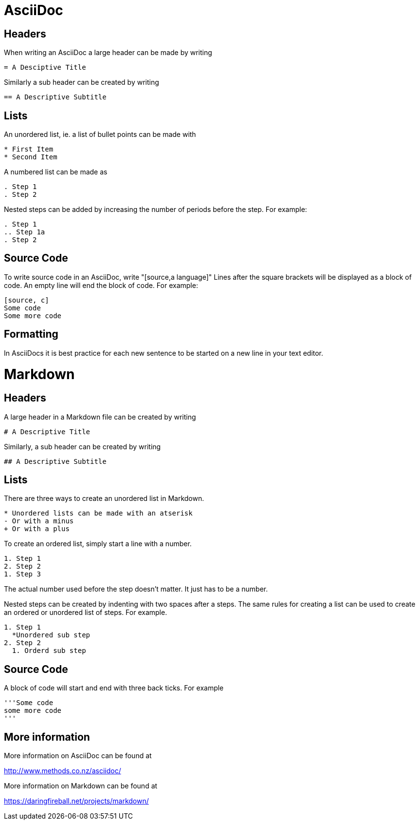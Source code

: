 = AsciiDoc

== Headers
When writing an AsciiDoc a large header can be made by writing

....
= A Desciptive Title
....

Similarly a sub header can be created by writing

....
== A Descriptive Subtitle
....

== Lists

An unordered list, ie. a list of bullet points can be made with
[source,adoc]
* First Item
* Second Item

A numbered list can be made as

[source,adoc]
. Step 1
. Step 2

Nested steps can be added by increasing the number of periods before the step.  For example:

[source,adoc]
. Step 1
.. Step 1a
. Step 2

== Source Code

To write source code in an AsciiDoc, write "[source,a language]"
Lines after the square brackets will be displayed as a block of code.
An empty line will end the block of code.
For example:

....
[source, c]
Some code
Some more code
....

== Formatting

In AsciiDocs it is best practice for each new sentence to be started on a new line in your text editor.

= Markdown

== Headers

A large header in a Markdown file can be created by writing

....
# A Descriptive Title
....

Similarly, a sub header can be created by writing

....
## A Descriptive Subtitle
....

== Lists

There are three ways to create an unordered list in Markdown.

[source,md]
* Unordered lists can be made with an atserisk
- Or with a minus
+ Or with a plus

To create an ordered list, simply start a line with a number.

[source,md]
1. Step 1
2. Step 2
1. Step 3

The actual number used before the step doesn't matter.
It just has to be a number.

Nested steps can be created by indenting with  two spaces after a steps.
The same rules for creating a list can be used to create an ordered or unordered list of steps.
For example.

[source,md]
1. Step 1
  *Unordered sub step
2. Step 2
  1. Orderd sub step

== Source Code

A block of code will start and end with three back ticks.
For example

[source,md]
'''Some code
some more code
'''

== More information

More information on AsciiDoc can be found at

http://www.methods.co.nz/asciidoc/

More information on Markdown can be found at

https://daringfireball.net/projects/markdown/
